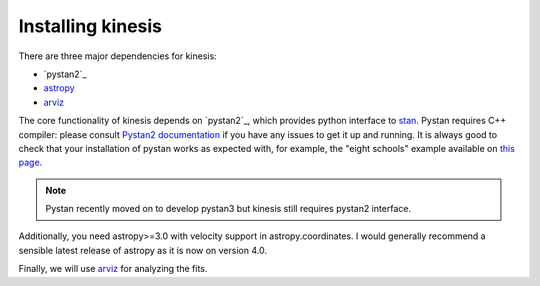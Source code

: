 Installing kinesis
==================

There are three major dependencies for kinesis:

- `pystan2`_
- `astropy`_
- `arviz`_

The core functionality of kinesis depends on
`pystan2`_,
which provides python interface to `stan <https://mc-stan.org>`_.
Pystan requires C++ compiler: please consult
`Pystan2 documentation <https://pystan2.readthedocs.io/en/latest/installation_beginner.html>`_
if you have any issues to get it up and running.
It is always good to check that your installation of pystan works as expected
with, for example, the "eight schools" example available
on `this page <https://pystan2.readthedocs.io/en/latest/getting_started.html#example-1-eight-schools>`_.

.. note::
    Pystan recently moved on to develop pystan3 but kinesis still requires pystan2 interface.

Additionally, you need astropy>=3.0 with velocity support in astropy.coordinates.
I would generally recommend a sensible latest release of astropy as it is now on version 4.0.

Finally, we will use `arviz`_ for analyzing the fits.

.. _pystan: https://pystan2.readthedocs.io/
.. _astropy: http://astropy.org
.. _arviz: https://arviz-devs.github.io/arviz/